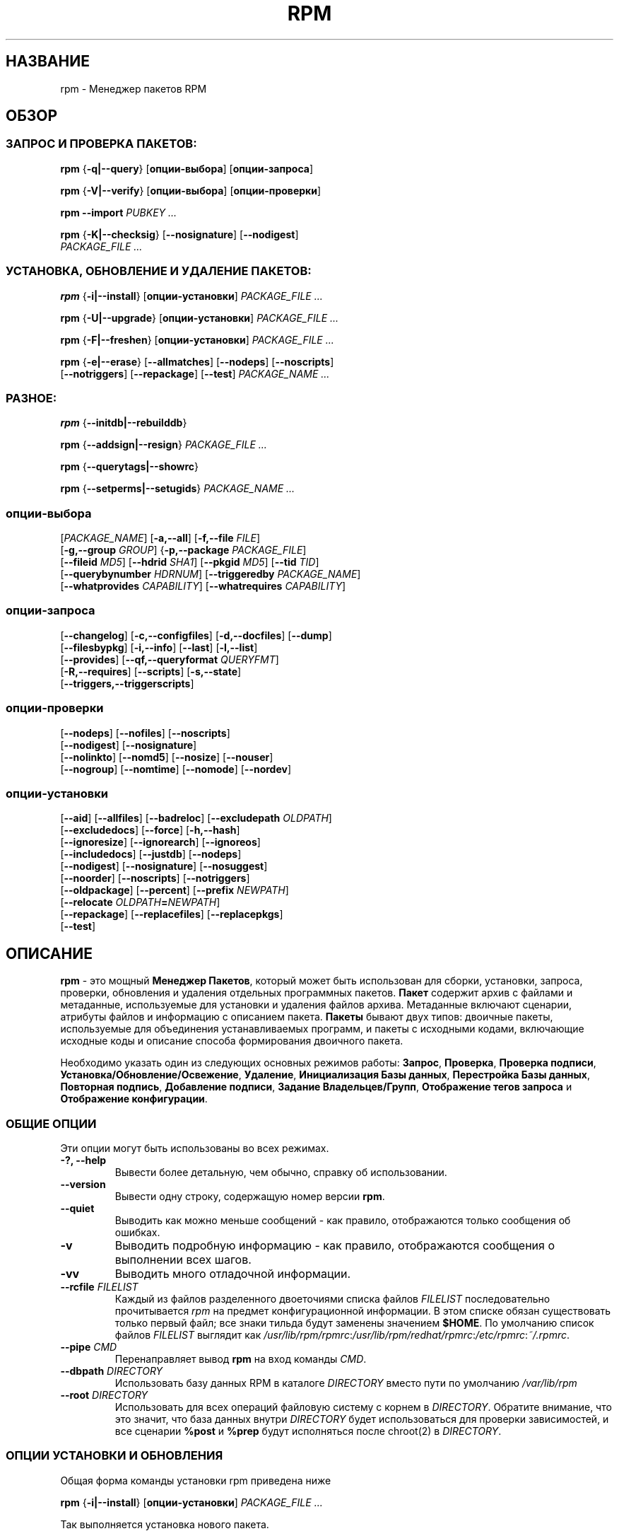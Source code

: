 .\" This manpage has been automatically generated by docbook2man 
.\" from a DocBook document.  This tool can be found at:
.\" <http://shell.ipoline.com/~elmert/comp/docbook2X/> 
.\" Please send any bug reports, improvements, comments, patches, 
.\" etc. to Steve Cheng <steve@ggi-project.org>.
.TH "RPM" "8" "25 февраля 2006" "Инвента" "Red Hat Linux"
.SH НАЗВАНИЕ
rpm \- Менеджер пакетов RPM
.SH ОБЗОР
.SS "ЗАПРОС И ПРОВЕРКА ПАКЕТОВ:"
.PP


\fBrpm\fR {\fB-q|-\-query\fR} [\fBопции-выбора\fR] [\fBопции-запроса\fR]



\fBrpm\fR {\fB-V|-\-verify\fR} [\fBопции-выбора\fR] [\fBопции-проверки\fR]



\fBrpm\fR \fB-\-import\fR \fB\fIPUBKEY\fB\fR\fI ...\fR



\fBrpm\fR {\fB-K|-\-checksig\fR} [\fB-\-nosignature\fR] [\fB-\-nodigest\fR]
    \fB\fIPACKAGE_FILE\fB\fR\fI ...\fR

.SS "УСТАНОВКА, ОБНОВЛЕНИЕ И УДАЛЕНИЕ ПАКЕТОВ:"
.PP


\fBrpm\fR {\fB-i|-\-install\fR} [\fBопции-установки\fR] \fB\fIPACKAGE_FILE\fB\fR\fI ...\fR



\fBrpm\fR {\fB-U|-\-upgrade\fR} [\fBопции-установки\fR] \fB\fIPACKAGE_FILE\fB\fR\fI ...\fR



\fBrpm\fR {\fB-F|-\-freshen\fR} [\fBопции-установки\fR] \fB\fIPACKAGE_FILE\fB\fR\fI ...\fR



\fBrpm\fR {\fB-e|-\-erase\fR} [\fB-\-allmatches\fR] [\fB-\-nodeps\fR] [\fB-\-noscripts\fR]
    [\fB-\-notriggers\fR] [\fB-\-repackage\fR] [\fB-\-test\fR] \fB\fIPACKAGE_NAME\fB\fR\fI\ ...\fR

.SS "РАЗНОЕ:"
.PP


\fBrpm\fR {\fB-\-initdb|-\-rebuilddb\fR}



\fBrpm\fR {\fB-\-addsign|-\-resign\fR} \fB\fIPACKAGE_FILE\fB\fR\fI ...\fR



\fBrpm\fR {\fB-\-querytags|-\-showrc\fR}



\fBrpm\fR {\fB-\-setperms|-\-setugids\fR} \fB\fIPACKAGE_NAME\fB\fR\fI ...\fR

.SS "опции-выбора"
.PP


 [\fB\fIPACKAGE_NAME\fB\fR] [\fB-a,-\-all\fR] [\fB-f,-\-file \fIFILE\fB\fR]
 [\fB-g,-\-group \fIGROUP\fB\fR] {\fB-p,-\-package \fIPACKAGE_FILE\fB\fR]
 [\fB-\-fileid \fIMD5\fB\fR] [\fB-\-hdrid \fISHA1\fB\fR] [\fB-\-pkgid \fIMD5\fB\fR] [\fB-\-tid \fITID\fB\fR]
 [\fB-\-querybynumber \fIHDRNUM\fB\fR] [\fB-\-triggeredby \fIPACKAGE_NAME\fB\fR]
 [\fB-\-whatprovides \fICAPABILITY\fB\fR] [\fB-\-whatrequires \fICAPABILITY\fB\fR]

.SS "опции-запроса"
.PP


 [\fB-\-changelog\fR] [\fB-c,-\-configfiles\fR] [\fB-d,-\-docfiles\fR] [\fB-\-dump\fR]
 [\fB-\-filesbypkg\fR] [\fB-i,-\-info\fR] [\fB-\-last\fR] [\fB-l,-\-list\fR]
 [\fB-\-provides\fR] [\fB-\-qf,-\-queryformat \fIQUERYFMT\fB\fR]
 [\fB-R,-\-requires\fR] [\fB-\-scripts\fR] [\fB-s,-\-state\fR]
 [\fB-\-triggers,-\-triggerscripts\fR]

.SS "опции-проверки"
.PP


 [\fB-\-nodeps\fR] [\fB-\-nofiles\fR] [\fB-\-noscripts\fR]
 [\fB-\-nodigest\fR] [\fB-\-nosignature\fR]
 [\fB-\-nolinkto\fR] [\fB-\-nomd5\fR] [\fB-\-nosize\fR] [\fB-\-nouser\fR]
 [\fB-\-nogroup\fR] [\fB-\-nomtime\fR] [\fB-\-nomode\fR] [\fB-\-nordev\fR]

.SS "опции-установки"
.PP


 [\fB-\-aid\fR] [\fB-\-allfiles\fR] [\fB-\-badreloc\fR] [\fB-\-excludepath \fIOLDPATH\fB\fR]
 [\fB-\-excludedocs\fR] [\fB-\-force\fR] [\fB-h,-\-hash\fR]
 [\fB-\-ignoresize\fR] [\fB-\-ignorearch\fR] [\fB-\-ignoreos\fR]
 [\fB-\-includedocs\fR] [\fB-\-justdb\fR] [\fB-\-nodeps\fR]
 [\fB-\-nodigest\fR] [\fB-\-nosignature\fR] [\fB-\-nosuggest\fR]
 [\fB-\-noorder\fR] [\fB-\-noscripts\fR] [\fB-\-notriggers\fR]
 [\fB-\-oldpackage\fR] [\fB-\-percent\fR] [\fB-\-prefix \fINEWPATH\fB\fR]
 [\fB-\-relocate \fIOLDPATH\fB=\fINEWPATH\fB\fR]
 [\fB-\-repackage\fR] [\fB-\-replacefiles\fR] [\fB-\-replacepkgs\fR]
 [\fB-\-test\fR]

.SH "ОПИСАНИЕ"
.PP
\fBrpm\fR - это мощный \fBМенеджер Пакетов\fR,
который может быть использован для сборки, установки, запроса, проверки,
обновления и удаления отдельных программных пакетов.
\fBПакет\fR содержит архив с файлами и метаданные, используемые для
установки и удаления файлов архива. Метаданные включают сценарии,
атрибуты файлов и информацию с описанием пакета. 
\fBПакеты\fR бывают двух типов: двоичные пакеты, используемые для
объединения устанавливаемых программ, и пакеты с исходными кодами,
включающие исходные коды и описание способа формирования двоичного пакета.
.PP
Необходимо указать один из следующих основных режимов работы:
\fBЗапрос\fR,
\fBПроверка\fR,
\fBПроверка подписи\fR,
\fBУстановка/Обновление/Освежение\fR,
\fBУдаление\fR,
\fBИнициализация Базы данных\fR,
\fBПерестройка Базы данных\fR,
\fBПовторная подпись\fR,
\fBДобавление подписи\fR,
\fBЗадание Владельцев/Групп\fR,
\fBОтображение тегов запроса\fR и
\fBОтображение конфигурации\fR.
.SS "ОБЩИЕ ОПЦИИ"
.PP
Эти опции могут быть использованы во всех режимах.
.TP
\fB-?, -\-help\fR
Вывести более детальную, чем обычно, справку об использовании.
.TP
\fB-\-version\fR
Вывести одну строку, содержащую номер версии \fBrpm\fR. 
.TP
\fB-\-quiet\fR
Выводить как можно меньше сообщений - как правило, отображаются только
сообщения об ошибках.
.TP
\fB-v\fR
Выводить подробную информацию - как правило, отображаются сообщения о
выполнении всех шагов.
.TP
\fB-vv\fR
Выводить много отладочной информации.
.TP
\fB-\-rcfile \fIFILELIST\fB\fR
Каждый из файлов разделенного двоеточиями списка файлов \fIFILELIST\fR последовательно
прочитывается \fIrpm\fR на предмет конфигурационной информации.  
В этом списке обязан существовать только первый файл; 
все знаки тильда будут заменены значением \fB$HOME\fR.
По умолчанию список файлов \fIFILELIST\fR выглядит как 
\fI/usr/lib/rpm/rpmrc\fR:\fI/usr/lib/rpm/redhat/rpmrc\fR:\fI/etc/rpmrc\fR:\fI~/.rpmrc\fR.
.TP
\fB-\-pipe \fICMD\fB\fR
Перенаправляет вывод \fBrpm\fR на вход команды \fICMD\fR.
.TP
\fB-\-dbpath \fIDIRECTORY\fB\fR
Использовать базу данных RPM в каталоге \fIDIRECTORY\fR вместо пути по умолчанию
\fI/var/lib/rpm\fR
.TP
\fB-\-root \fIDIRECTORY\fB\fR
Использовать для всех операций файловую систему с корнем в \fIDIRECTORY\fR.  
Обратите внимание, что это значит, что база данных внутри \fIDIRECTORY\fR 
будет использоваться для проверки зависимостей, и все сценарии \fB%post\fR и \fB%prep\fR 
будут исполняться после chroot(2) в \fIDIRECTORY\fR.
.SS "ОПЦИИ УСТАНОВКИ И ОБНОВЛЕНИЯ"
.PP
Общая форма команды установки rpm приведена ниже
.PP

\fBrpm\fR {\fB-i|-\-install\fR} [\fBопции-установки\fR] \fB\fIPACKAGE_FILE\fB\fR\fI ...\fR

.PP
Так выполняется установка нового пакета.
.PP
Общая форма команды обновления rpm приведена ниже
.PP

\fBrpm\fR {\fB-U|-\-upgrade\fR} [\fBопции-установки\fR] \fB\fIPACKAGE_FILE\fB\fR\fI ...\fR

.PP
Так выполняется установка или обновление уже установленного 
пакета до новой версии. Эта операция аналогична установке,
при этом все другие версии удаляются после установки
нового пакета.
.PP

\fBrpm\fR {\fB-F|-\-freshen\fR} [\fBопции-установки\fR] \fB\fIPACKAGE_FILE\fB\fR\fI ...\fR

.PP
Так выполняется обновление пакетов, но только если предыдущая
версия уже установлена. Параметр \fIPACKAGE_FILE\fR может быть
указан как адрес 
\fBftp\fR или 
\fBhttp\fR URL,
в таком случае пакет будет скачан перед установкой. См.
\fBОПЦИИ FTP/HTTP\fR
для получения информации о работе \fBrpm\fR с поддержкой
\fBftp\fR или
\fBhttp\fR.

.PP
.TP
\fB-\-aid\fR
Добавляет при необходимости предложенные пакеты в набор транзакции.
.TP
\fB-\-allfiles\fR
Устанавливает или обновляет все файлы с флагом missingok в пакете,
независимо от их существования.
.TP
\fB-\-badreloc\fR
Используется вместе с \fB-\-relocate\fR, разрешает перемещение
всех путей файлов, не только тех, для которых старые пути \fIOLDPATH\fR
включены в заметки по перемещению (relocation hint) в бинарном пакете.
.TP
\fB-\-excludepath \fIOLDPATH\fB\fR
Не устанавливать файлы названия, которых начинаются с 
\fIOLDPATH\fR.
.TP
\fB-\-excludedocs\fR
Не устанавливать файлы помеченные как документация
(включающие man страницы и документы texinfo).
.TP
\fB-\-force\fR
Эквивалентно использованию 
\fB-\-replacepkgs\fR,
\fB-\-replacefiles\fR и
\fB-\-oldpackage\fR.
.TP
\fB-h, -\-hash\fR
Выводит 50 отметок при распаковке архива.
Используется с \fB-v|-\-verbose\fR для удобства отображения.
.TP
\fB-\-ignoresize\fR
Не проверять подключенные файловые системы на наличие необходимого
места на диске перед установкой данного пакета.  
.TP
\fB-\-ignorearch\fR
Разрешить установку или обновление, даже если архитектуры
бинарного пакета и узла не совпадают.
.TP
\fB-\-ignoreos\fR
Разрешить установку или обновление, даже если операционные системы
бинарного пакета и узла не совпадают.
.TP
\fB-\-includedocs\fR
Устанавливать файлы с документацией. Это поведение задано по умолчанию.
.TP
\fB-\-justdb\fR
Обновить только информацию в базе, но не файловые системы. 
.TP
\fB-\-nodigest\fR
Не проверять при чтении дайджест пакета или заголовка.
.TP
\fB-\-nosignature\fR
Не проверять при чтении подпись пакета или заголовка.
.TP
\fB-\-nodeps\fR
Не выполнять проверку зависимостей перед установкой или обновлением пакета.
.TP
\fB-\-nosuggest\fR
Не предлагать пакет(ы) для разрешения отсутствующих зависимостей.
.TP
\fB-\-noorder\fR
Не выполнять переупорядочивание пакетов для установки. Список пакетов
обычно переупорядочивается для удовлетворения зависимостей.
.TP
\fB-\-noscripts\fR
.TP
\fB-\-nopre\fR
.TP
\fB-\-nopost\fR
.TP
\fB-\-nopreun\fR
.TP
\fB-\-nopostun\fR
Не выполнять скриптлеты с указанным именем. 
Опция \fB-\-noscripts\fR эквивалентна

\fB-\-nopre\fR
\fB-\-nopost\fR
\fB-\-nopreun\fR
\fB-\-nopostun\fR

и выключает исполнение соответствующих
\fB%pre\fR,
\fB%post\fR,
\fB%preun\fR и
\fB%postun\fR
скриптлетов.
.TP
\fB-\-notriggers\fR
.TP
\fB-\-notriggerin\fR
.TP
\fB-\-notriggerun\fR
.TP
\fB-\-notriggerpostun\fR

Не выполнять ни какие триггерные скриптлеты с указанным именем.
Опция \fB-\-notriggers\fR эквивалентна 

\fB-\-notriggerin\fR
\fB-\-notriggerun\fR
\fB-\-notriggerpostun\fR

и выключает исполнение соответствующих
\fB%triggerin\fR,
\fB%triggerun\fR и
\fB%triggerpostun\fR
скриптлетов.
.TP
\fB-\-oldpackage\fR
Разрешает обновить или заменить новый пакет более старой версией.
.TP
\fB-\-percent\fR
Вывести информацию в процентах по мере распаковки файлов из архива пакета.
Она предназначена для упрощения вызова \fBrpm\fR из других утилит.
.TP
\fB-\-prefix \fINEWPATH\fB\fR
Для перемещаемых бинарных пакетов, преобразовать все пути файлов,
которые начинаются с инсталляционного префикса в заметках по
перемещению (relocation hint) на \fINEWPATH\fR.
.TP
\fB-\-relocate \fIOLDPATH\fB=\fINEWPATH\fB\fR
Для перемещаемых бинарных пакетов, преобразовать все пути файлов,
которые начинаются с \fIOLDPATH\fR в заметках по
перемещению (relocation hint) на \fINEWPATH\fR.
Данная опция может быть использована несколько раз,
если требуется переместить несколько путей \fIOLDPATH\fR
в пакете.
.TP
\fB-\-repackage\fR
Переупаковать файлы перед удалением. Ранее установленный пакет
будет назван в соответствии с макросом
\fB%_repackage_name_fmt\fR
и будет создан в каталоге, названном по значению макроса
\fB%_repackage_dir\fR (значение по умолчанию - 
\fI/var/spool/repackage\fR).
.TP
\fB-\-replacefiles\fR
Установить пакеты, даже если они заменяют файлы от других
установленных пакетов.
.TP
\fB-\-replacepkgs\fR
Установить пакеты, даже если они уже установлены в системе.
.TP
\fB-\-test\fR
Не устанавливать пакеты, просто выполнить проверку и сообщить
о потенциальных конфликтах.
.SS "ОПЦИИ УДАЛЕНИЯ"
.PP
Общая форма команды удаления rpm приведена ниже
.PP

\fBrpm\fR {\fB-e|-\-erase\fR} [\fB-\-allmatches\fR] [\fB-\-nodeps\fR] [\fB-\-noscripts\fR] [\fB--notriggers\fR] [\fB--repackage\fR] [\fB--test\fR] \fB\fIPACKAGE_NAME\fB\fR\fI ...\fR

.PP
Следующие опции могут быть также использованы:
.TP
\fB-\-allmatches\fR
Удалить все версии пакета совпадающие с 
\fIPACKAGE_NAME\fR. Обычно при наличии нескольких
пакетов совпадающих с \fIPACKAGE_NAME\fR
возникает ошибка.
.TP
\fB-\-nodeps\fR
Не проверять зависимости перед удалением пакетов.
.TP
\fB-\-noscripts\fR
.TP
\fB-\-nopreun\fR
.TP
\fB-\-nopostun\fR
Не выполнять скриптлеты с указанными именами.
Наличие параметра \fB-\-noscripts\fR при удалении пакетов
эквивалентно 

\fB-\-nopreun\fR
\fB-\-nopostun\fR

и выключает исполнение соответствующих скриптлетов
\fB%preun\fR и
\fB%postun\fR.
.TP
\fB-\-notriggers\fR
.TP
\fB-\-notriggerun\fR
.TP
\fB-\-notriggerpostun\fR
Не выполнять ни какие триггерные скриптлеты с указанным именем. 
Опция \fB-\-notriggers\fR эквивалентна 

\fB-\-notriggerun\fR
\fB-\-notriggerpostun\fR

и выключает исполнение соответствующих 
\fB%triggerun\fR и
\fB%triggerpostun\fR 
скриптлетов.
.TP
\fB-\-repackage\fR
Переупаковать файлы перед удалением. Ранее установленный пакет 
будет назван в соответствии с макросом
\fB%_repackage_name_fmt\fR
и будет создан в каталоге, названном по значению макроса
\fB%_repackage_dir\fR (значение по умолчанию 
- \fI/var/spool/repackage\fR).
.TP
\fB-\-test\fR
Не удалять пакеты, просто выполнить проверку.
Удобно использовать этот параметр при отладке совместно 
с опцией \fB-vv\fR.
.SS "ОПЦИИ ЗАПРОСА"
.PP
Общая форма команды запроса rpm приведена ниже
.PP

\fBrpm\fR {\fB-q|-\-query\fR} [\fBselect-options\fR] [\fBquery-options\fR]

.PP
Существует возможность задать формат вывода информации о пакете.
Для этого необходимо использовать параметр

 \fB-\-qf|-\-queryformat\fR \fB\fIQUERYFMT\fB\fR

вслед за которым указывается строка формата \fIQUERYFMT\fR.  
Форматирование запроса - это измененная версия стандартного 
механизма \fBprintf(3)\fR. Форматирование формируется из 
статических строк (которые могут включать стандартные для 
языка C escape-последовательности для перевода строки, табуляции 
и других спец. символов) и меток форматирования \fBprintf(3)\fR. 
Т.к. \fBrpm\fR заранее знает тип выводимой информации, указатель 
формата может быть опущен и заменен на имя выводимого тега заголовка, 
заключенного в фигурные скобки \fB{}\fR. Имена тегов не чувствительны 
к регистру и префикс \fBRPMTAG_\fR в имени тега можно опускать.
.PP
Альтернативные форматы вывода могут быть заданы при помощи 
задания типа вывода \fB:\fItypetag\fB\fR после имени тега.
В данный момент поддерживаются следующие типы:
.TP
\fB:armor\fR
Упаковать публичный ключ в ASCII вид.
.TP
\fB:base64\fR
Закодировать двоичные данные в формат base64.
.TP
\fB:date\fR
Использовать формат strftime(3) "%c".
.TP
\fB:day\fR
Использовать формат strftime(3) "%a %b %d %Y".
.TP
\fB:depflags\fR
Форматировать флаги зависимостей.
.TP
\fB:fflags\fR
Форматировать флаги файлов.
.TP
\fB:hex\fR
В шестнадцатеричном виде.
.TP
\fB:octal\fR
В восьмеричном виде.
.TP
\fB:perms\fR
Форматировать права доступа файлов.
.TP
\fB:shescape\fR
Экранировать одиночные кавычки для применения в сценариях.
.TP
\fB:triggertype\fR
Вывести суффикс триггера.
.PP
Например, для вывода только имени пакета при запросе, вы можете 
использовать строку формата \fB%{NAME}\fR.
Для вывода имени пакетов и информации о дистрибутиве в две колонки 
вы можете использовать \fB%-30{NAME}%{DISTRIBUTION}\fR.
Команда \fBrpm\fR отобразит спиков всех тегов, с которыми она может работать 
при ее вызове с параметром \fB-\-querytags\fR.
.PP
Существуют два набора параметров для выполнения запросов: для выбора пакетов
и для указания информации.
.SS "ОПЦИИ ВЫБОРА ПАКЕТОВ:"
.PP
.TP
\fB\fIPACKAGE_NAME\fB\fR
Выполняет запрос к установленному пакету с именем \fIPACKAGE_NAME\fR.
.TP
\fB-a, -\-all\fR
Выполняет запрос ко всем установленным пакетам.
.TP
\fB-f, -\-file \fIFILE\fB\fR
Выполняет запрос к пакету, владельцу файла \fIFILE\fR.
.TP
\fB-\-fileid \fIMD5\fB\fR
Выполняет запрос к пакету, который содержит указанный идентификатор файла, 
т.е. \fIMD5\fR дайджест содержимого файла.
.TP
\fB-g, -\-group \fIGROUP\fB\fR
Выполняет запрос к пакету с группой \fIGROUP\fR.
.TP
\fB-\-hdrid \fISHA1\fB\fR
Выполняет запрос к пакету, содержащему указанный идентификатор заголовка, 
т.е. \fISHA1\fR дайджест неизменной части заголовка.
.TP
\fB-p, -\-package \fIPACKAGE_FILE\fB\fR
Выполняет запрос к (неустановленному) пакету в файле \fIPACKAGE_FILE\fR.
Параметр \fIPACKAGE_FILE\fR может быть указан в виде адреса \fBftp\fR или 
\fBhttp\fR URL, в результате чего заголовок пакета будет скачан и опрошен.
Обратитесь к \fBОПЦИЯМ FTP/HTTP\fR за информацией о поддержке в
\fBrpm\fR работы с 
\fBftp\fR и
\fBhttp\fR. 
Если аргумент(ы) \fIPACKAGE_FILE\fR не является бинарным пакетом, то он 
будет интерпретирован как ASCII манифест пакета. 
В нем разрешено применение комментариев начинающихся с '#', каждая из строк файла 
манифеста пакета может включать разделенные запятыми glob выражения, 
включая адреса URL с внешними glob выражениями, они будут развернуты в 
пути, которые будут подставлены вместо манифеста пакета как дополнительный 
аргумент \fIPACKAGE_FILE\fR в запросе. 
.TP
\fB-\-pkgid \fIMD5\fB\fR
Выполняет запрос к пакету, который содержит указанный идентификатор пакета, 
т.е. \fIMD5\fR дайджест объединенного содержимого заголовка и тела пакета.
.TP
\fB-\-querybynumber \fIHDRNUM\fB\fR
Выполняет запрос напрямую \fIHDRNUM\fR'ой записи в базе данных; используется 
только для отладки.
.TP
\fB-\-specfile \fISPECFILE\fB\fR
Обработать и выполнить запрос к \fISPECFILE\fR файлу, как если бы это был 
пакет. Хотя не вся информация доступна (например, список файлов), 
этот тип запросов позволяет использовать rpm для извлечения информации из 
spec файлов без написания специализированного анализатора таких файлов.
.TP
\fB-\-tid \fITID\fB\fR
Выполняет запрос к пакету(ам), который содержит указанный идентификатор 
транзакции \fITID\fR. В данный момент используется временная метка unix 
в качестве идентификатора. Все пакеты установленные или удаленные в составе 
одной транзакции будут иметь один и тот же идентификатор.
.TP
\fB-\-triggeredby \fIPACKAGE_NAME\fB\fR
Выполняет запрос к пакетам, которые вызывают срабатывание триггера пакета(ов)  
\fIPACKAGE_NAME\fR.
.TP
\fB-\-whatprovides \fICAPABILITY\fB\fR
Выполняет запрос ко всем пакетам, которые предоставляют функциональность  
\fICAPABILITY\fR.
.TP
\fB-\-whatrequires \fICAPABILITY\fB\fR
Выполняет запрос ко всем пакетам, которые требуют \fICAPABILITY\fR для 
корректной работы.
.SS "ОПЦИИ ЗАПРОСА ПАКЕТОВ:"
.PP
.TP
\fB-\-changelog\fR
Вывести информацию об изменениях в пакете.
.TP
\fB-c, -\-configfiles\fR
Вывести только конфигурационные файлы (подразумевает \fB-l\fR).
.TP
\fB-d, -\-docfiles\fR
Вывести только файлы документации (подразумевает \fB-l\fR).
.TP
\fB-\-dump\fR
Распечатать информацию о файле в виде:
.sp
.RS

.nf
path size mtime md5sum mode owner group isconfig isdoc rdev symlink
	
.fi
.RE

Эта опция должна быть использована совместно с одной из
\fB-l\fR,
\fB-c\fR,
\fB-d\fR.
.TP
\fB-\-filesbypkg\fR
Вывести все файлы во всех выбранных пакетах.
.TP
\fB-i, -\-info\fR
Вывести информацию о пакете, включая имя, версию и описание.
Будет использована  \fB-\-queryformat\fR если указана.
.TP
\fB-\-last\fR
Упорядочивает вывод пакетов по времени установки так, чтобы последние 
пакеты были выведены в начале.
.TP
\fB-l, -\-list\fR
Вывести список файлов в пакете.
.TP
\fB-\-provides\fR
Вывести функциональность (capabilities) предоставляемую пакетом.
.TP
\fB-R, -\-requires\fR
Вывести пакеты, от которых зависит этот пакет.
.TP
\fB-\-scripts\fR
Вывести скриптлет(ы) пакета, которые используются как часть процесса 
установки или удаления пакетов.
.TP
\fB-s, -\-state\fR
Вывести состояние (\fIstate\fR) файлов в пакете (подразумевается \fB-l\fR). 
Состояние каждого файла в пакете является одним из 
\fIнормальное (normal)\fR,
\fIне установлен (not installed)\fR или 
\fIзаменен (replaced)\fR.
.TP
\fB-\-triggers, -\-triggerscripts\fR
Показать сценарии триггеров (если существуют), входящие в состав пакета.

.SS "ОПЦИИ ПРОВЕРКИ"
.PP
Общая форма команды проверки rpm приведена ниже
.PP

\fBrpm\fR {\fB-V|-\-verify\fR} [\fBопции-выбора\fR] [\fBопции-проверки\fR]

.PP
Операция проверки пакета сравнивает информацию о файлах установленных из 
пакета с информацией о них из метаданных пакета, хранимых в базе данных rpm.
Среди прочего при проверке сравниваются размер, MD5 сумма, права доступа 
тип, владельца и группу каждого файла. Любые расхождения будут отображены.
Файлы, которые не были установлены вместе с пакетом, например, файлы 
документации, исключенные при помощи опции "\fB-\-excludedocs\fR", 
будут проигнорированы без предупреждения.
.PP
Опции выбора пакетов являются аналогичными запросу пакетов (включая 
файлы манифеста пакета в качестве аргумента). 
Опции, уникальные для режима проверки, приведены ниже:
.TP
\fB-\-nodeps\fR
Не выполнять проверку зависимостей пакетов.
.TP
\fB-\-nodigest\fR
Не проверять при чтении дайджест пакета или заголовка.
.TP
\fB-\-nofiles\fR
Не проверять атрибуты файлов пакетов.
.TP
\fB-\-noscripts\fR
Не выполнять скриптлет \fB%verifyscript\fR (если существует).
.TP
\fB-\-nosignature\fR
Не проверять при чтении подпись пакета или заголовка при чтении.
.TP
\fB-\-nolinkto\fR
.TP
\fB-\-nomd5\fR
.TP
\fB-\-nosize\fR
.TP
\fB-\-nouser\fR
.TP
\fB-\-nogroup\fR
.TP
\fB-\-nomtime\fR
.TP
\fB-\-nomode\fR
.TP
\fB-\-nordev\fR
Не проверять соответствующие атрибуты файлов.
.PP
Формат вывода представляет собой строку из 8 символов и маркера из заголовка пакета, 
за которыми следует имя файла. Возможные маркеры атрибутов приведены ниже:

.nf
\fBc\fR \fB%config\fR конфигурационный файл.
\fBd\fR \fB%doc\fR файл документации.
\fBg\fR \fB%ghost\fR файл (т.е. содержимое файла не включено в состав пакета).
\fBl\fR \fB%license\fR файл с лицензией.
\fBr\fR \fB%readme\fR файл readme.
.fi

Каждый из 8 символов отражает результат проверки атрибута(ов) файлов с значением 
того же атрибута, записанного в базе данных. Символ 
"\fB.\fR" (точка)
означает, что проверка прошла, а символ 
"\fB?\fR" (вопросительный знак)
означает, что проверка не может быть выполнена (например, права доступа к файлу не 
позволяют провести чтение). В противном случае будут отображены символы (для привлечения 
внимания выделены жирным), показывающие сбой проверки соответствующего \fB-\-verify\fR теста:

.nf
\fBS\fR размер (\fBS\fRize) файла отличается
\fBM\fR режим (\fBM\fRode) доступа отличается (включая права доступа и тип файла)
\fB5\fR отличается контрольная MD\fB5\fR сумма
\fBD\fR отличается старший/младший номер файла устройства (\fBD\fRevice)
\fBL\fR отличается путь ссылки при read\fBL\fRink(2) 
\fBU\fR отличается владелец (\fBU\fRser)
\fBG\fR отличается групповое владение (\fBG\fRroup)
\fBT\fR отличается время изменения (m\fBT\fRime)
.fi

.SS "ПРОВЕРКА ЦИФРОВОЙ ПОДПИСИ И ДАЙДЖЕСТА"
.PP
Общая форма команд rpm по работе с цифровой подписью приведена ниже
.PP


\fBrpm\fR \fB-\-import\fR \fB\fIPUBKEY\fB\fR\fI ...\fR


\fBrpm\fR {\fB-\-checksig\fR} [\fB-\-nosignature\fR] [\fB-\-nodigest\fR]
    \fB\fIPACKAGE_FILE\fB\fR\fI ...\fR

.PP
Опция \fB-\-checksig\fR проверяет все дайджесты и подписи, содержащиеся в 
\fIPACKAGE_FILE\fR для проверки целостности и происхождения пакета. 
Обратите внимание, что подписи теперь проверяются при каждом
чтении пакета и опция \fB-\-checksig\fR полезна для проверки
всех дайджестов и подписей, ассоциированных с пакетом.
.PP
Цифровые подписи не могут быть проверены без публичных ключей. 
Публичный ключ в ASCII формате может быть добавлен в базу
данных \fBrpm\fR при использовании команды \fB-\-import\fR.
Импортированный публичный ключ заносится в заголовок и
управление ключами проводится аналогично управлению пакетами. 
Например, все импортированные ключи можно просмотреть при помощи:
.PP
\fBrpm -qa gpg-pubkey*\fR
.PP
Подробная информация о конкретном публичном ключе после импорта
может быть отображена при запросе. Информация о ключе 
Red Hat GPG/DSA:
.PP
\fBrpm -qi gpg-pubkey-db42a60e\fR
.PP
Наконец, публичный ключ может быть удален после его импорта
также как пакет. Удаление ключа Red Hat GPG/DSA:
.PP
\fBrpm -e gpg-pubkey-db42a60e\fR
.SS "ПОДПИСЬ ПАКЕТА"
.PP

\fBrpm\fR \fB-\-addsign|-\-resign\fR \fB\fIPACKAGE_FILE\fB\fR\fI ...\fR

.PP
Обе опции \fB-\-addsign\fR и \fB-\-resign\fR
создают и вставляют новую подпись для каждого указанного
файла \fIPACKAGE_FILE\fR, заменяя существующие подписи. 
Эти две опции существуют по историческим причинам, 
и разницы в поведении между ними сейчас нет.
.SS "ИСПОЛЬЗОВАНИЕ GPG ДЛЯ ПОДПИСИ ПАКЕТОВ"
.PP
Для того, чтобы подписывать пакеты при помощи GPG, \fBrpm\fR
должен быть настроен на запуск GPG и иметь возможность 
находить хранилище ключей с требуемыми ключами. По умолчанию
\fBrpm\fR использует те же соглашения, что и GPG для обнаружения 
хранилища ключей, а именно переменную среды \fB$GNUPGHOME\fR.
Если ваше хранилище ключей располагается не там, где его 
ожидает найти GPG, вам потребуется определить в макросе  
\fB%_gpg_path\fR 
расположение хранилища ключей GPG.
.PP
Для совместимости со старыми версиями GPG, PGP и rpm 
следует настраивать только подпись пакетов V3 OpenPGP. 
Могут быть использованы алгоритмы проверки DSA и RSA, хотя 
предпочитается DSA.
.PP
Если вам требуется подписывать собственные пакеты, вам также 
потребуется создать собственную пару из публичного и приватного 
ключа (см. руководство по GPG). Вам также потребуется настроить 
\fBrpm\fR макрос 
.TP
\fB%_signature\fR
Типы подписи. На данный момент поддерживаются только gpg и pgp.
.TP
\fB%_gpg_name\fR
Имя пользователя, ключом которого будут подписываться ваши пакеты.
.PP
Например, для использования GPG для подписи пакетов от имени 
\fI"John Doe <jdoe@foo.com>"\fR
из хранилища ключей расположенного в \fI/etc/rpm/.gpg\fR,
используя программу \fI/usr/bin/gpg\fR, вам потребуется включить строки
.PP
.nf
%_signature gpg
%_gpg_path /etc/rpm/.gpg
%_gpg_name John Doe <jdoe@foo.com>
%_gpgbin /usr/bin/gpg
.fi
.PP
в файл настройки макросов. Для общесистемной настройки используется 
\fI/etc/rpm/macros\fR и \fI~/.rpmmacros\fR для конкретного пользователя.
.SS "ОПЦИИ ПЕРЕСТРОЙКИ БАЗЫ ДАННЫХ"
.PP
Общая форма команды перестройки базы данных rpm приведена ниже 
.PP

\fBrpm\fR {\fB-\-initdb|-\-rebuilddb\fR} [\fB-v\fR] [\fB-\-dbpath \fIDIRECTORY\fB\fR] [\fB-\-root \fIDIRECTORY\fB\fR]

.PP
Используйте \fB-\-initdb\fR для создания новой базы данных и
\fB-\-rebuilddb\fR для перестройки индексов базы данных на основании
заголовков установленных пакетов.
.SS "SHOWRC"
.PP
Команда
.PP
\fBrpm\fR \fB-\-showrc\fR
.PP
показывает значения, которые \fBrpm\fR будет использовать
для всех опций, установленные в конфигурационных файлах
\fIrpmrc\fR и
\fImacros\fR.
.SS "ОПЦИИ FTP/HTTP"
.PP
\fBrpm\fR может выступать в качестве клиента FTP и/или HTTP,
таким образом пакеты могут быть опрошены или установлены из Интернет.
Пакеты для операций установки, обновления или запроса могут
быть указаны в виде адреса 
\fBftp\fR или
\fBhttp\fR
URL:  
.PP
ftp://USER:PASSWORD@HOST:PORT/path/to/package.rpm
.PP
Если параметр \fB:PASSWORD\fR будет опущен, пароль будет запрошен
(один раз для пары пользователь/узел). Если опущены оба параметра
(user и password), будет выполнено анонимное подключение \fBftp\fR.
Во всех случаях используется пассивный (PASV) режим передачи 
файлов \fBftp\fR.
.PP
\fBrpm\fR допускает следующие опции для адресов
ftp URL:
.TP
\fB-\-ftpproxy \fIHOST\fB\fR
Узел \fIHOST\fR будет использован как прокси-сервер
для всех операций передачи данных ftp, что позволяет работать
с ftp через межсетевые экраны, на которых запущена служба прокси. 
Эта опция может быть также указана при
настройке макроса \fB%_ftpproxy\fR. 
.TP
\fB-\-ftpport \fIPORT\fB\fR
Номер TCP порта \fIPORT\fR будет использован для ftp подключения
к ftp прокси-серверу вместо порта по умолчанию. Эта опция
может быть также указана при настройке макроса \fB%_ftpport\fR.
.PP
\fBrpm\fR допускает следующие опции для адресов 
\fBhttp\fR URL:
.TP
\fB-\-httpproxy \fIHOST\fB\fR
Узел \fIHOST\fR будет использован как прокси-сервер для
всех операций передачи данных \fBhttp\fR. Эта опция
может быть также указана при настройке макроса
\fB%_httpproxy\fR.
.TP
\fB-\-httpport \fIPORT\fB\fR
Номер TCP порта \fIPORT\fR будет использован для \fBhttp\fR подключения
к http прокси-серверу вместо порта по умолчанию. Эта опция
может быть также указана при настройке макроса \fB%_httpport\fR.
.SH "ВОПРОСЫ СОВМЕСТИМОСТИ"
.SS "Выполнение rpmbuild"
.PP
Режимы сборки rpm теперь вынесены в программу
\fI/usr/bin/rpmbuild\fR. 
Не смотря на это, совместимость, обеспечиваемая при помощи popt 
псевдонимов, указанных ниже, является адекватной, но не совершенной. 
Поэтому совместимость режимов сборки через псевдонимы popt 
удалена из rpm. Установите пакет \fBrpmbuild\fR и просмотрите
документацию в \fBrpmbuild\fR(8) по всем режимам сборки \fBrpm\fR,
ранее приведенную здесь в \fBrpm\fR(8). 
.PP
Добавьте следующие строки в \fI/etc/popt\fR, 
если вы желаете вызывать \fBrpmbuild\fR из 
командной строки \fBrpm\fR:
.PP
.nf
rpm     exec -\-bp               rpmb \-bp
rpm     exec -\-bc               rpmb \-bc
rpm     exec -\-bi               rpmb \-bi
rpm     exec -\-bl               rpmb \-bl
rpm     exec -\-ba               rpmb \-ba
rpm     exec -\-bb               rpmb \-bb
rpm     exec -\-bs               rpmb \-bs 
rpm     exec -\-tp               rpmb \-tp 
rpm     exec -\-tc               rpmb \-tc 
rpm     exec -\-ti               rpmb \-ti 
rpm     exec -\-tl               rpmb \-tl 
rpm     exec -\-ta               rpmb \-ta
rpm     exec -\-tb               rpmb \-tb
rpm     exec -\-ts               rpmb \-ts 
rpm     exec -\-rebuild          rpmb -\-rebuild
rpm     exec -\-recompile        rpmb -\-recompile
rpm     exec -\-clean            rpmb -\-clean
rpm     exec -\-rmsource         rpmb -\-rmsource
rpm     exec -\-rmspec           rpmb -\-rmspec
rpm     exec -\-target           rpmb -\-target
rpm     exec -\-short-circuit    rpmb -\-short-circuit
.fi
.SH "ФАЙЛЫ"
.SS "Конфигурация rpmrc"
.PP
.nf
\fI/usr/lib/rpm/rpmrc\fR
\fI/usr/lib/rpm/redhat/rpmrc\fR
\fI/etc/rpmrc\fR
\fI~/.rpmrc\fR
.fi
.SS "Конфигурация макросов"
.PP
.nf
\fI/usr/lib/rpm/macros\fR
\fI/usr/lib/rpm/redhat/macros\fR
\fI/etc/rpm/macros\fR
\fI~/.rpmmacros\fR
.fi
.SS "База данных"
.PP
.nf
\fI/var/lib/rpm/Basenames\fR
\fI/var/lib/rpm/Conflictname\fR
\fI/var/lib/rpm/Dirnames\fR
\fI/var/lib/rpm/Filemd5s\fR
\fI/var/lib/rpm/Group\fR
\fI/var/lib/rpm/Installtid\fR
\fI/var/lib/rpm/Name\fR
\fI/var/lib/rpm/Packages\fR
\fI/var/lib/rpm/Providename\fR
\fI/var/lib/rpm/Provideversion\fR
\fI/var/lib/rpm/Pubkeys\fR
\fI/var/lib/rpm/Removed\fR
\fI/var/lib/rpm/Requirename\fR
\fI/var/lib/rpm/Requireversion\fR
\fI/var/lib/rpm/Sha1header\fR
\fI/var/lib/rpm/Sigmd5\fR
\fI/var/lib/rpm/Triggername\fR
.fi
.SS "Временные файлы"
.PP
\fI/var/tmp/rpm*\fR
.SH "СМОТРИ ТАКЖЕ"

.nf
\fBpopt\fR(3),
\fBrpm2cpio\fR(8),
\fBrpmbuild\fR(8),
.fi

\fBhttp://www.rpm.org/ <URL:http://www.rpm.org/>
\fR
.SH "АВТОРЫ"

.nf
Marc Ewing <marc@redhat.com>
Jeff Johnson <jbj@redhat.com>
Erik Troan <ewt@redhat.com>
.fi
.SH ПЕРЕВОД
.nf
Андрей Мартынов <andrewm@inventa.ru>
.fi
